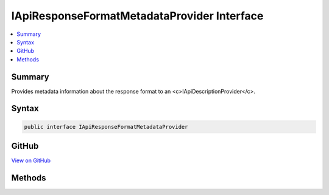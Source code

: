 

IApiResponseFormatMetadataProvider Interface
============================================



.. contents:: 
   :local:



Summary
-------

Provides metadata information about the response format to an <c>IApiDescriptionProvider</c>.











Syntax
------

.. code-block:: csharp

   public interface IApiResponseFormatMetadataProvider





GitHub
------

`View on GitHub <https://github.com/aspnet/apidocs/blob/master/aspnet/mvc/src/Microsoft.AspNet.Mvc.Core/ApiExplorer/IApiResponseFormatMetadataProvider.cs>`_





.. dn:interface:: Microsoft.AspNet.Mvc.ApiExplorer.IApiResponseFormatMetadataProvider

Methods
-------

.. dn:interface:: Microsoft.AspNet.Mvc.ApiExplorer.IApiResponseFormatMetadataProvider
    :noindex:
    :hidden:

    
    .. dn:method:: Microsoft.AspNet.Mvc.ApiExplorer.IApiResponseFormatMetadataProvider.GetSupportedContentTypes(Microsoft.Net.Http.Headers.MediaTypeHeaderValue, System.Type)
    
        
    
        Gets a filtered list of content types which are supported by the :any:`Microsoft.AspNet.Mvc.Formatters.IOutputFormatter`
        for the ``declaredType`` and ``contentType``.
    
        
        
        
        :param contentType: The content type for which the supported content types are desired, or null if any content
            type can be used.
        
        :type contentType: Microsoft.Net.Http.Headers.MediaTypeHeaderValue
        
        
        :param objectType: The  for which the supported content types are desired.
        
        :type objectType: System.Type
        :rtype: System.Collections.Generic.IReadOnlyList{Microsoft.Net.Http.Headers.MediaTypeHeaderValue}
        :return: Content types which are supported by the <see cref="T:Microsoft.AspNet.Mvc.Formatters.IOutputFormatter" />.
    
        
        .. code-block:: csharp
    
           IReadOnlyList<MediaTypeHeaderValue> GetSupportedContentTypes(MediaTypeHeaderValue contentType, Type objectType)
    

